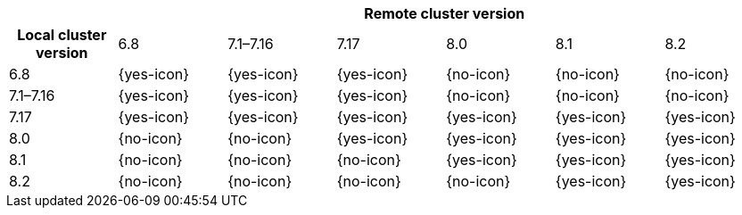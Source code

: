 [cols="^,^,^,^,^,^,^"]
|====
| 6+^h| Remote cluster version
h| Local cluster version
                  |  6.8        | 7.1–7.16   | 7.17       | 8.0        | 8.1        | 8.2
| 6.8             |  {yes-icon} | {yes-icon} | {yes-icon} | {no-icon}  | {no-icon}  | {no-icon}
| 7.1–7.16        |  {yes-icon} | {yes-icon} | {yes-icon} | {no-icon}  | {no-icon}  | {no-icon}
| 7.17            |  {yes-icon} | {yes-icon} | {yes-icon} | {yes-icon} | {yes-icon} | {yes-icon}
| 8.0             |  {no-icon}  | {no-icon}  | {yes-icon} | {yes-icon} | {yes-icon} | {yes-icon}
| 8.1             |  {no-icon}  | {no-icon}  | {no-icon}  | {yes-icon} | {yes-icon} | {yes-icon}
| 8.2             |  {no-icon}  | {no-icon}  | {no-icon}  | {no-icon}  | {yes-icon} | {yes-icon}
|====
